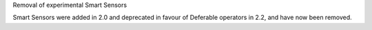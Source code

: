 Removal of experimental Smart Sensors

Smart Sensors were added in 2.0 and deprecated in favour of Deferable operators in 2.2, and have now been removed.
